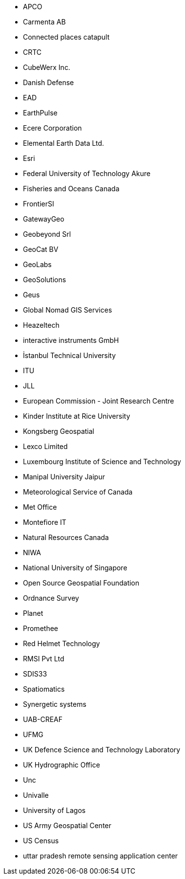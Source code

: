 * APCO
* Carmenta AB
* Connected places catapult
* CRTC
* CubeWerx Inc.
* Danish Defense
* EAD
* EarthPulse
* Ecere Corporation
* Elemental Earth Data Ltd.
* Esri
* Federal University of Technology Akure
* Fisheries and Oceans Canada
* FrontierSI
* GatewayGeo
* Geobeyond Srl
* GeoCat BV
* GeoLabs
* GeoSolutions
* Geus
* Global Nomad GIS Services
* Heazeltech
* interactive instruments GmbH
* İstanbul Technical University
* ITU
* JLL
* European Commission - Joint Research Centre
* Kinder Institute at Rice University
* Kongsberg Geospatial
* Lexco Limited
* Luxembourg Institute of Science and Technology
* Manipal University Jaipur
* Meteorological Service of Canada
* Met Office
* Montefiore IT
* Natural Resources Canada
* NIWA
* National University of Singapore
* Open Source Geospatial Foundation
* Ordnance Survey
* Planet
* Promethee
* Red Helmet Technology
* RMSI Pvt Ltd
* SDIS33
* Spatiomatics
* Synergetic systems
* UAB-CREAF
* UFMG
* UK Defence Science and Technology Laboratory
* UK Hydrographic Office
* Unc
* Univalle
* University of Lagos
* US Army Geospatial Center
* US Census
* uttar pradesh remote sensing application center
